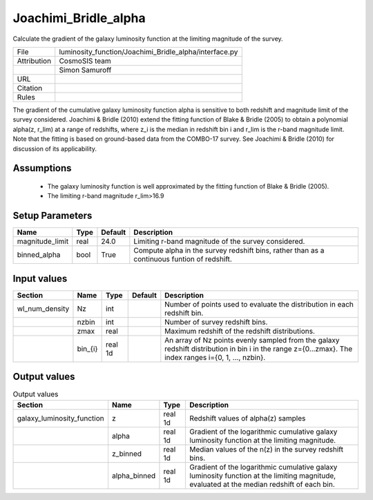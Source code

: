 Joachimi_Bridle_alpha
================================================

Calculate the gradient of the galaxy luminosity function at the limiting magnitude of the survey.

.. list-table::
    
   * - File
     - luminosity_function/Joachimi_Bridle_alpha/interface.py
   * - Attribution
     - CosmoSIS team
   * -
     - Simon Samuroff
   * - URL
     - 
   * - Citation
     -
   * - Rules
     -



The gradient of the cumulative galaxy luminosity function \alpha is sensitive to both redshift and magnitude limit of the survey 
considered. Joachimi & Bridle (2010) extend the fitting function of Blake & Bridle (2005) to obtain a polynomial \alpha(z, r_lim) 
at a range of redshifts, where z_i is the median in redshift bin i and r_lim is the r-band magnitude limit. Note that the fitting is based on ground-based
data from the COMBO-17 survey. See Joachimi & Bridle (2010) for discussion of its applicability. 



Assumptions
-----------

 - The galaxy luminosity function is well approximated by the fitting function of Blake & Bridle (2005).
 - The limiting r-band magnitude r_lim>16.9 



Setup Parameters
----------------

.. list-table::
   :header-rows: 1

   * - Name
     - Type
     - Default
     - Description

   * - magnitude_limit
     - real
     - 24.0
     - Limiting r-band magnitude of the survey considered.
   * - binned_alpha
     - bool
     - True
     - Compute alpha in the survey redshift bins, rather than as a continuous funtion of redshift.


Input values
----------------

.. list-table::
   :header-rows: 1

   * - Section
     - Name
     - Type
     - Default
     - Description

   * - wl_num_density
     - Nz
     - int
     - 
     - Number of points used to evaluate the distribution in each redshift bin.
   * - 
     - nzbin
     - int
     - 
     - Number of survey redshift bins.
   * - 
     - zmax
     - real
     - 
     - Maximum redshift of the redshift distributions.
   * - 
     - bin_{i}
     - real 1d
     - 
     - An array of Nz points evenly sampled from the galaxy redshift distribution in bin i in the range z={0...zmax}. The index ranges i={0, 1, ..., nzbin}.


Output values
----------------


.. list-table:: Output values
   :header-rows: 1

   * - Section
     - Name
     - Type
     - Description

   * - galaxy_luminosity_function
     - z
     - real 1d
     - Redshift values of alpha(z) samples
   * - 
     - alpha
     - real 1d
     - Gradient of the logarithmic cumulative galaxy luminosity function at the limiting magnitude.
   * - 
     - z_binned
     - real 1d
     - Median values of the n(z) in the survey redshift bins.
   * - 
     - alpha_binned
     - real 1d
     - Gradient of the logarithmic cumulative galaxy luminosity function at the limiting magnitude, evaluated at the median redshift of each bin.


